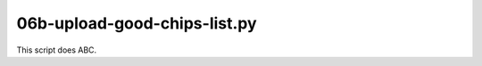 06b-upload-good-chips-list.py
=============================

This script does ABC.

.. argparse::
   :filename: ../bin/06b-upload-good-chips-list.py
   :func: return_parser
   :prog: 06b-upload-good-chips-list.py